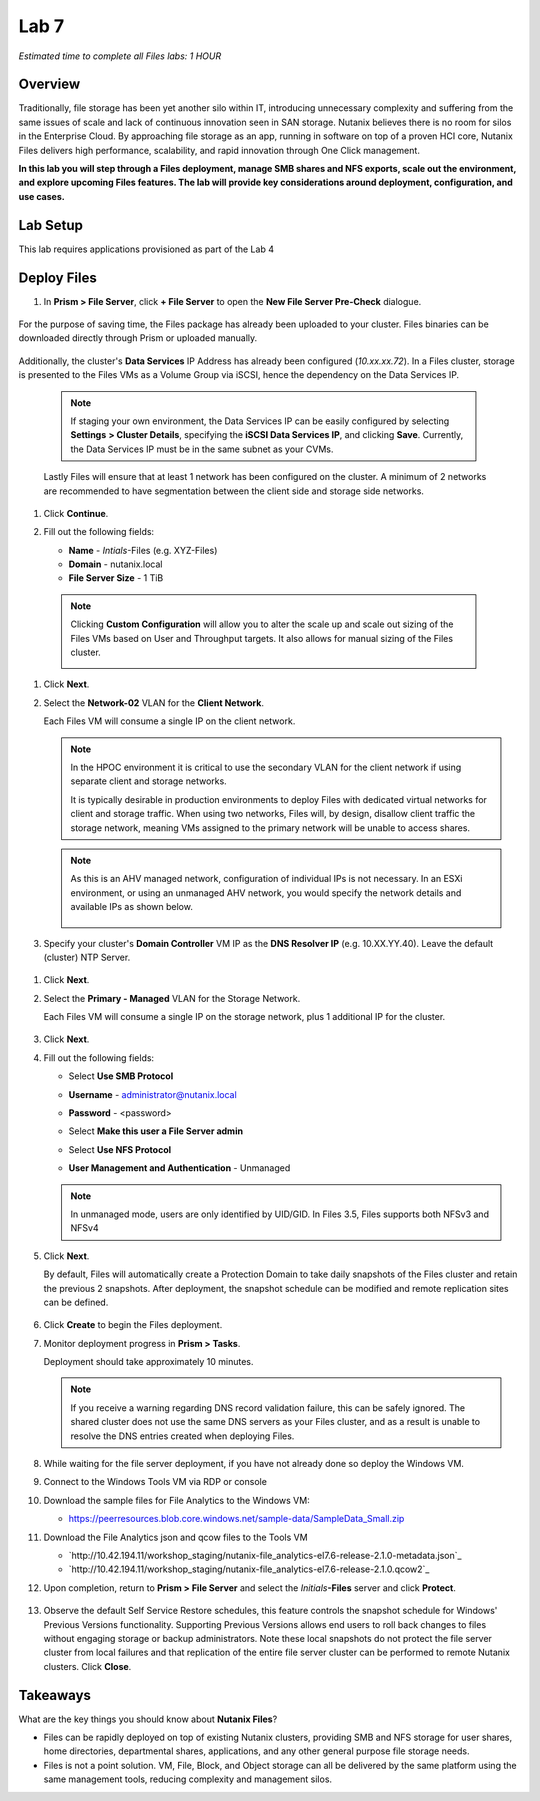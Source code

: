 .. _lab7_files_deploy:

Lab 7
-------------

*Estimated time to complete all Files labs: 1 HOUR*

Overview
++++++++

Traditionally, file storage has been yet another silo within IT, introducing unnecessary complexity and suffering from the same issues of scale and lack of continuous innovation seen in SAN storage. Nutanix believes there is no room for silos in the Enterprise Cloud. By approaching file storage as an app, running in software on top of a proven HCI core, Nutanix Files  delivers high performance, scalability, and rapid innovation through One Click management.

**In this lab you will step through a Files deployment, manage SMB shares and NFS exports, scale out the environment, and explore upcoming Files features. The lab will provide key considerations around deployment, configuration, and use cases.**

.. _deploying_files:

Lab Setup
+++++++++

This lab requires applications provisioned as part of the Lab 4

Deploy Files
++++++++++++

#. In **Prism > File Server**, click **+ File Server** to open the **New File Server Pre-Check** dialogue.

   |image085|

..

   |image086|

For the purpose of saving time, the Files package has already been uploaded to your cluster. Files binaries can be downloaded directly through Prism or uploaded manually.

   |image087|

Additionally, the cluster's **Data Services** IP Address has already been configured (*10.xx.xx.72*). In a Files cluster, storage is presented to the Files VMs as a Volume Group via iSCSI, hence the dependency on the Data Services IP.

   .. note::

     If staging your own environment, the Data Services IP can be easily configured by selecting **Settings** **> Cluster Details**, specifying the **iSCSI Data Services IP**, and clicking **Save**. Currently, the Data Services IP must be in the same subnet as your CVMs.

   Lastly Files will ensure that at least 1 network has been configured on the cluster. A minimum of 2 networks are recommended to have segmentation between the client side and storage side networks.

#. Click **Continue**.

   |image088|

#. Fill out the following fields:

   - **Name** - *Intials*-Files (e.g. XYZ-Files)
   - **Domain** - nutanix.local
   - **File Server Size** - 1 TiB

..

   |image089|

..

   .. note::

     Clicking **Custom Configuration** will allow you to alter the scale up and scale out sizing of the Files VMs based on User and Throughput targets. It also allows for manual sizing of the Files cluster.

     |image090|
     |image091|

#. Click **Next**.

#. Select the **Network-02** VLAN for the **Client Network**.

   Each Files VM will consume a single IP on the client network.

   .. note::

     In the HPOC environment it is critical to use the secondary VLAN for the client network if using separate client and storage networks.

     It is typically desirable in production environments to deploy Files with dedicated virtual networks for client and storage traffic. When using two networks, Files will, by design, disallow client traffic the storage network, meaning VMs assigned to the primary network will be unable to access shares.

   .. note::

     As this is an AHV managed network, configuration of individual IPs is not necessary. In an ESXi environment, or using an unmanaged AHV network, you would specify the network details and available IPs as shown below.

     .. figure:: images/6.png

#. Specify your cluster's **Domain Controller** VM IP as the **DNS Resolver IP** (e.g. 10.XX.YY.40). Leave the default (cluster) NTP Server.

   .. raw:: html

     <strong><font color="red">In order for the Files cluster to successfully find and join the NTNXLAB.local domain it is critical that the DNS Resolver IP is set to the Domain Controller VM IP FOR YOUR CLUSTER. By default, this field is set to the primary Name Server IP configured for the Nutanix cluster, this value is incorrect and will not work.</font></strong>

..

     |image092|

#. Click **Next**.

#. Select the **Primary - Managed** VLAN for the Storage Network.

   Each Files VM will consume a single IP on the storage network, plus 1 additional IP for the cluster.

     |image093|

#. Click **Next**.

#. Fill out the following fields:

   - Select **Use SMB Protocol**
   - **Username** - administrator@nutanix.local
   - **Password** - <password>
   - Select **Make this user a File Server admin**
   - Select **Use NFS Protocol**
   - **User Management and Authentication** - Unmanaged

     |image094|

   .. note:: In unmanaged mode, users are only identified by UID/GID. In Files 3.5, Files supports both NFSv3 and NFSv4

#. Click **Next**.

   By default, Files will automatically create a Protection Domain to take daily snapshots of the Files cluster and retain the previous 2 snapshots. After deployment, the snapshot schedule can be modified and remote replication sites can be defined.

   .. figure:: images/10.png

#. Click **Create** to begin the Files deployment.

#. Monitor deployment progress in **Prism > Tasks**.

   Deployment should take approximately 10 minutes.

   .. figure:: images/11.png

   .. note::

     If you receive a warning regarding DNS record validation failure, this can be safely ignored. The shared cluster does not use the same DNS servers as your Files cluster, and as a result is unable to resolve the DNS entries created when deploying Files.

#. While waiting for the file server deployment, if you have not already done so deploy the Windows VM.

#. Connect to the Windows Tools VM via RDP or console

#. Download the sample files for File Analytics to the Windows VM:

   - `https://peerresources.blob.core.windows.net/sample-data/SampleData_Small.zip <https://peerresources.blob.core.windows.net/sample-data/SampleData_Small.zip>`_

#. Download the File Analytics json and qcow files to the Tools VM

   - `http://10.42.194.11/workshop_staging/nutanix-file_analytics-el7.6-release-2.1.0-metadata.json`_
   - `http://10.42.194.11/workshop_staging/nutanix-file_analytics-el7.6-release-2.1.0.qcow2`_

#. Upon completion, return to **Prism > File Server** and select the *Initials*\ **-Files** server and click **Protect**.

   .. figure:: images/12.png

#. Observe the default Self Service Restore schedules, this feature controls the snapshot schedule for Windows' Previous Versions functionality. Supporting Previous Versions allows end users to roll back changes to files without engaging storage or backup administrators. Note these local snapshots do not protect the file server cluster from local failures and that replication of the entire file server cluster can be performed to remote Nutanix clusters. Click **Close**.

   .. figure:: images/13.png

Takeaways
+++++++++

What are the key things you should know about **Nutanix Files**?

- Files can be rapidly deployed on top of existing Nutanix clusters, providing SMB and NFS storage for user shares, home directories, departmental shares, applications, and any other general purpose file storage needs.
- Files is not a point solution. VM, File, Block, and Object storage can all be delivered by the same platform using the same management tools, reducing complexity and management silos.


..

.. |image085| image:: images/img085.jpg
.. |image086| image:: images/img086.jpg
.. |image087| image:: images/img087.jpg
.. |image088| image:: images/img088.jpg
.. |image089| image:: images/img089.jpg
.. |image090| image:: images/img090.jpg
.. |image091| image:: images/img091.jpg
.. |image092| image:: images/img092.jpg
.. |image093| image:: images/img093.jpg
.. |image094| image:: images/img094.jpg
.. |image095| image:: images/img095.jpg
.. |image096| image:: images/img096.jpg
.. |image097| image:: images/img097.jpg